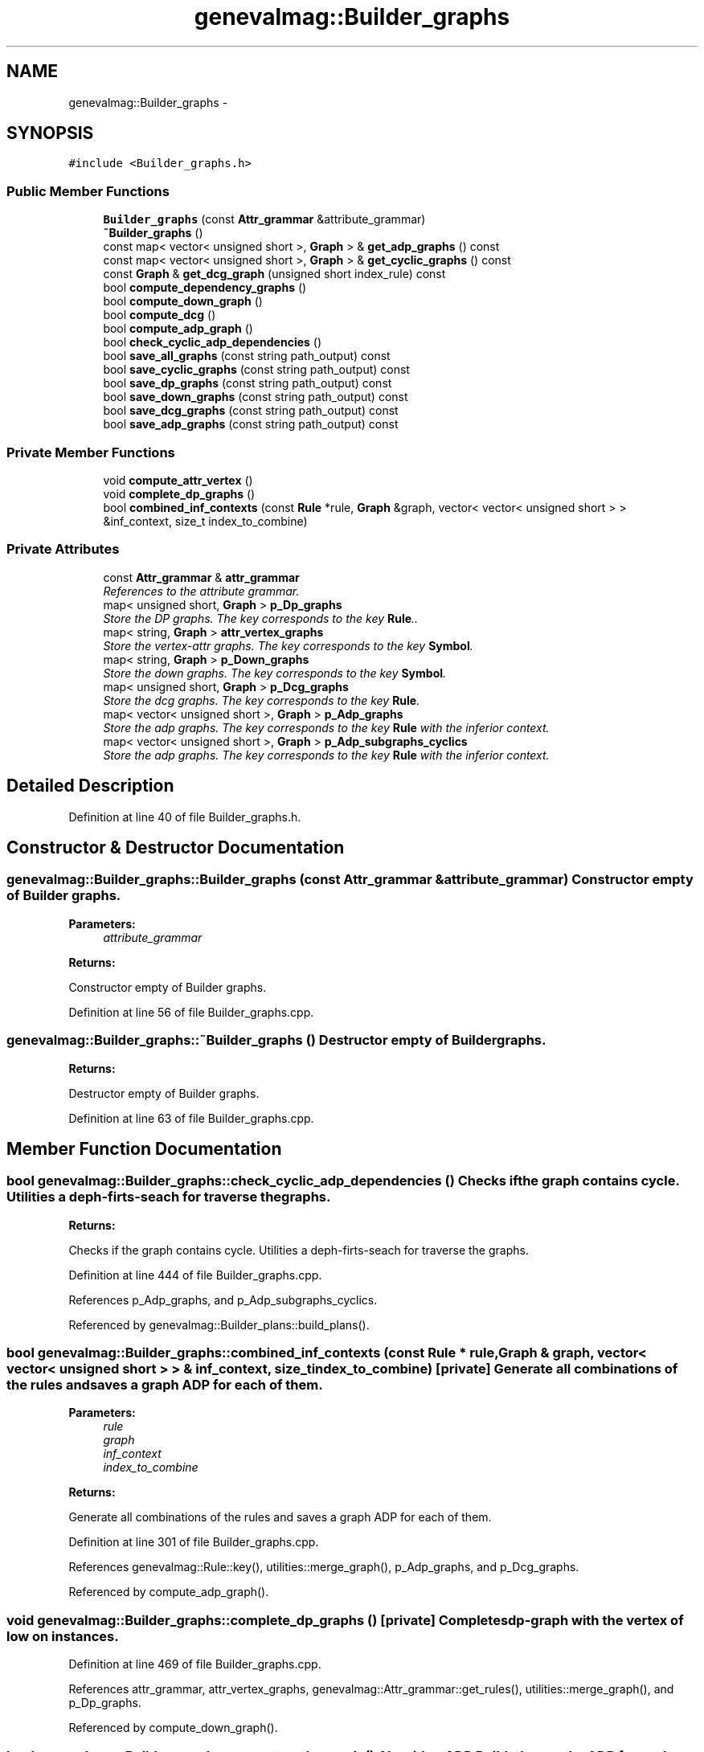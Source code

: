 .TH "genevalmag::Builder_graphs" 3 "4 Sep 2010" "Version 1.0" "maggen" \" -*- nroff -*-
.ad l
.nh
.SH NAME
genevalmag::Builder_graphs \- 
.SH SYNOPSIS
.br
.PP
.PP
\fC#include <Builder_graphs.h>\fP
.SS "Public Member Functions"

.in +1c
.ti -1c
.RI "\fBBuilder_graphs\fP (const \fBAttr_grammar\fP &attribute_grammar)"
.br
.ti -1c
.RI "\fB~Builder_graphs\fP ()"
.br
.ti -1c
.RI "const map< vector< unsigned short >, \fBGraph\fP > & \fBget_adp_graphs\fP () const "
.br
.ti -1c
.RI "const map< vector< unsigned short >, \fBGraph\fP > & \fBget_cyclic_graphs\fP () const "
.br
.ti -1c
.RI "const \fBGraph\fP & \fBget_dcg_graph\fP (unsigned short index_rule) const "
.br
.ti -1c
.RI "bool \fBcompute_dependency_graphs\fP ()"
.br
.ti -1c
.RI "bool \fBcompute_down_graph\fP ()"
.br
.ti -1c
.RI "bool \fBcompute_dcg\fP ()"
.br
.ti -1c
.RI "bool \fBcompute_adp_graph\fP ()"
.br
.ti -1c
.RI "bool \fBcheck_cyclic_adp_dependencies\fP ()"
.br
.ti -1c
.RI "bool \fBsave_all_graphs\fP (const string path_output) const "
.br
.ti -1c
.RI "bool \fBsave_cyclic_graphs\fP (const string path_output) const "
.br
.ti -1c
.RI "bool \fBsave_dp_graphs\fP (const string path_output) const "
.br
.ti -1c
.RI "bool \fBsave_down_graphs\fP (const string path_output) const "
.br
.ti -1c
.RI "bool \fBsave_dcg_graphs\fP (const string path_output) const "
.br
.ti -1c
.RI "bool \fBsave_adp_graphs\fP (const string path_output) const "
.br
.in -1c
.SS "Private Member Functions"

.in +1c
.ti -1c
.RI "void \fBcompute_attr_vertex\fP ()"
.br
.ti -1c
.RI "void \fBcomplete_dp_graphs\fP ()"
.br
.ti -1c
.RI "bool \fBcombined_inf_contexts\fP (const \fBRule\fP *rule, \fBGraph\fP &graph, vector< vector< unsigned short > > &inf_context, size_t index_to_combine)"
.br
.in -1c
.SS "Private Attributes"

.in +1c
.ti -1c
.RI "const \fBAttr_grammar\fP & \fBattr_grammar\fP"
.br
.RI "\fIReferences to the attribute grammar. \fP"
.ti -1c
.RI "map< unsigned short, \fBGraph\fP > \fBp_Dp_graphs\fP"
.br
.RI "\fIStore the DP graphs. The key corresponds to the key \fBRule\fP.. \fP"
.ti -1c
.RI "map< string, \fBGraph\fP > \fBattr_vertex_graphs\fP"
.br
.RI "\fIStore the vertex-attr graphs. The key corresponds to the key \fBSymbol\fP. \fP"
.ti -1c
.RI "map< string, \fBGraph\fP > \fBp_Down_graphs\fP"
.br
.RI "\fIStore the down graphs. The key corresponds to the key \fBSymbol\fP. \fP"
.ti -1c
.RI "map< unsigned short, \fBGraph\fP > \fBp_Dcg_graphs\fP"
.br
.RI "\fIStore the dcg graphs. The key corresponds to the key \fBRule\fP. \fP"
.ti -1c
.RI "map< vector< unsigned short >, \fBGraph\fP > \fBp_Adp_graphs\fP"
.br
.RI "\fIStore the adp graphs. The key corresponds to the key \fBRule\fP with the inferior context. \fP"
.ti -1c
.RI "map< vector< unsigned short >, \fBGraph\fP > \fBp_Adp_subgraphs_cyclics\fP"
.br
.RI "\fIStore the adp graphs. The key corresponds to the key \fBRule\fP with the inferior context. \fP"
.in -1c
.SH "Detailed Description"
.PP 
Definition at line 40 of file Builder_graphs.h.
.SH "Constructor & Destructor Documentation"
.PP 
.SS "genevalmag::Builder_graphs::Builder_graphs (const \fBAttr_grammar\fP & attribute_grammar)"Constructor empty of Builder graphs. 
.PP
\fBParameters:\fP
.RS 4
\fIattribute_grammar\fP 
.RE
.PP
\fBReturns:\fP
.RS 4
.RE
.PP
Constructor empty of Builder graphs. 
.PP
Definition at line 56 of file Builder_graphs.cpp.
.SS "genevalmag::Builder_graphs::~Builder_graphs ()"Destructor empty of Builder graphs. 
.PP
\fBReturns:\fP
.RS 4

.RE
.PP
Destructor empty of Builder graphs. 
.PP
Definition at line 63 of file Builder_graphs.cpp.
.SH "Member Function Documentation"
.PP 
.SS "bool genevalmag::Builder_graphs::check_cyclic_adp_dependencies ()"Checks if the graph contains cycle. Utilities a deph-firts-seach for traverse the graphs. 
.PP
\fBReturns:\fP
.RS 4

.RE
.PP
Checks if the graph contains cycle. Utilities a deph-firts-seach for traverse the graphs. 
.PP
Definition at line 444 of file Builder_graphs.cpp.
.PP
References p_Adp_graphs, and p_Adp_subgraphs_cyclics.
.PP
Referenced by genevalmag::Builder_plans::build_plans().
.SS "bool genevalmag::Builder_graphs::combined_inf_contexts (const \fBRule\fP * rule, \fBGraph\fP & graph, vector< vector< unsigned short > > & inf_context, size_t index_to_combine)\fC [private]\fP"Generate all combinations of the rules and saves a graph ADP for each of them. 
.PP
\fBParameters:\fP
.RS 4
\fIrule\fP 
.br
\fIgraph\fP 
.br
\fIinf_context\fP 
.br
\fIindex_to_combine\fP 
.RE
.PP
\fBReturns:\fP
.RS 4
.RE
.PP
Generate all combinations of the rules and saves a graph ADP for each of them. 
.PP
Definition at line 301 of file Builder_graphs.cpp.
.PP
References genevalmag::Rule::key(), utilities::merge_graph(), p_Adp_graphs, and p_Dcg_graphs.
.PP
Referenced by compute_adp_graph().
.SS "void genevalmag::Builder_graphs::complete_dp_graphs ()\fC [private]\fP"Completes dp-graph with the vertex of low on instances. 
.PP
Definition at line 469 of file Builder_graphs.cpp.
.PP
References attr_grammar, attr_vertex_graphs, genevalmag::Attr_grammar::get_rules(), utilities::merge_graph(), and p_Dp_graphs.
.PP
Referenced by compute_down_graph().
.SS "bool genevalmag::Builder_graphs::compute_adp_graph ()"Algorithm ADP Builds the graphs ADP for each rule of the grammar. Ex: ADP(1): (1) E:= E + T. graph G: DP(1) U Dcg E (J1..JN) U Dcg T (K1..KM) Where Ji y ki are rule with left-symbol E and T respectly. 
.PP
\fBReturns:\fP
.RS 4

.RE
.PP
Algorithm ADP Builds the graphs ADP for each rule of the grammar. Ex: ADP(1): (1) E:= E + T. graph G: DP(1) U Dcg E (J1..JN) U Dcg T (K1..KM) Where Ji y ki are rule with left-symbol E and T respectly. 
.PP
Definition at line 360 of file Builder_graphs.cpp.
.PP
References attr_grammar, combined_inf_contexts(), genevalmag::current_rule, genevalmag::Rule::get_non_terminals_right_side(), genevalmag::Attr_grammar::get_rules(), genevalmag::Attr_grammar::get_rules_with_left_symbol(), and p_Dp_graphs.
.PP
Referenced by genevalmag::Builder_plans::generate_graphs().
.SS "void genevalmag::Builder_graphs::compute_attr_vertex ()\fC [private]\fP"Builds a graph for each symbol of the grammar with all atributes. The graph only has vertexs. It hasn't edges. Ex: \fBSymbol\fP E ; attributes: s,i graph: vertex: E.s, E.i 
.PP
Definition at line 155 of file Builder_graphs.cpp.
.PP
References attr_grammar, attr_vertex_graphs, genevalmag::Attr_grammar::get_non_terminal_symbols(), p_Dp_graphs, utilities::return_vertex(), genevalmag::Expr_instance::set_attr(), genevalmag::Expr_instance::set_num(), and genevalmag::Expr_instance::set_symb().
.PP
Referenced by compute_down_graph().
.SS "bool genevalmag::Builder_graphs::compute_dcg ()"Algorithm DCG Builds the graph Dcg for each rule of the grammar. Ex: Dcg E(1) : (1) E:= E + T. graph G: DP(1) U Down(E) U Down(T) Project(G,{attributes of E}) 
.PP
\fBReturns:\fP
.RS 4

.RE
.PP
Algorithm DCG Builds the graph Dcg for each rule of the grammar. Ex: Dcg E(1) : (1) E:= E + T. graph G: DP(1) U Down(E) U Down(T) Project(G,{attributes of E}) 
.PP
Definition at line 262 of file Builder_graphs.cpp.
.PP
References attr_grammar, genevalmag::current_rule, genevalmag::Rule::get_left_symbol(), genevalmag::Rule::get_non_terminals_right_side(), genevalmag::Attr_grammar::get_rules(), genevalmag::Rule::key(), utilities::merge_graph(), p_Dcg_graphs, p_Down_graphs, p_Dp_graphs, and utilities::project_graph().
.PP
Referenced by genevalmag::Builder_plans::generate_graphs().
.SS "bool genevalmag::Builder_graphs::compute_dependency_graphs ()"Algorithm DP Builds a graph dp for each rule of the grammar. Ex: E:= E + T graph: vertex: E,T Edges: E --> E T---> E 
.PP
\fBReturns:\fP
.RS 4

.RE
.PP
Algorithm DP Builds a graph dp for each rule of the grammar. Ex: E:= E + T graph: vertex: E,T Edges: E --> E T---> E 
.PP
Definition at line 99 of file Builder_graphs.cpp.
.PP
References attr_grammar, genevalmag::Rule::get_eqs(), genevalmag::Attr_grammar::get_rules(), genevalmag::Rule::key(), p_Dp_graphs, and utilities::return_vertex().
.PP
Referenced by genevalmag::Builder_plans::generate_graphs().
.SS "bool genevalmag::Builder_graphs::compute_down_graph ()"Algorithm Down Builds the graphs down for each symbol of the grammar. Ex: Down(E) : (1) E:= E + T. graph G: DP(1) U Down(E) U Down(T) Project(G,{attributes of E}) 
.PP
\fBReturns:\fP
.RS 4

.RE
.PP
Algorithm Down Builds the graphs down for each symbol of the grammar. Ex: Down(E) : (1) E:= E + T. graph G: DP(1) U Down(E) U Down(T) Project(G,{attributes of E}) 
.PP
Definition at line 201 of file Builder_graphs.cpp.
.PP
References attr_grammar, attr_vertex_graphs, complete_dp_graphs(), compute_attr_vertex(), genevalmag::current_rule, genevalmag::Rule::get_left_symbol(), genevalmag::Rule::get_non_terminals_right_side(), genevalmag::Attr_grammar::get_rules(), genevalmag::Symbol::key(), utilities::merge_graph(), p_Down_graphs, p_Dp_graphs, and utilities::project_graph().
.PP
Referenced by genevalmag::Builder_plans::generate_graphs().
.SS "const map< vector< unsigned short >, \fBGraph\fP > & genevalmag::Builder_graphs::get_adp_graphs () const"Returns the map with all ADP graphs creates. 
.PP
\fBReturns:\fP
.RS 4

.RE
.PP
Returns the map with all ADP graphs creates. 
.PP
Definition at line 70 of file Builder_graphs.cpp.
.PP
References p_Adp_graphs.
.PP
Referenced by genevalmag::Builder_plans::generate_plans().
.SS "const map< vector< unsigned short >, \fBGraph\fP > & genevalmag::Builder_graphs::get_cyclic_graphs () const"Returns the map with all ADP with cycle graphs creates. 
.PP
\fBReturns:\fP
.RS 4

.RE
.PP
Returns the map with all ADP graphs creates. 
.PP
Definition at line 78 of file Builder_graphs.cpp.
.PP
References p_Adp_subgraphs_cyclics.
.SS "const \fBGraph\fP & genevalmag::Builder_graphs::get_dcg_graph (unsigned short index_rule) const"Returns the down graph of the symbol. 
.PP
\fBParameters:\fP
.RS 4
\fIindex_rule\fP 
.RE
.PP
\fBReturns:\fP
.RS 4
.RE
.PP
Returns the down graph of the symbol. 
.PP
Definition at line 86 of file Builder_graphs.cpp.
.PP
References p_Dcg_graphs.
.PP
Referenced by genevalmag::Builder_plans::generate_plans().
.SS "bool genevalmag::Builder_graphs::save_adp_graphs (const string path_output) const"Saves all adp-graphs generates 
.PP
\fBParameters:\fP
.RS 4
\fIpath_output\fP 
.RE
.PP
\fBReturns:\fP
.RS 4
.RE
.PP
Saves all adp-graphs generates. 
.PP
Definition at line 570 of file Builder_graphs.cpp.
.PP
References attr_grammar, utilities::clean_output_folder(), utilities::cleaning_tabs(), genevalmag::FILE_ADP_GRAPH(), utilities::generate_names_instance(), genevalmag::Attr_grammar::get_rules(), p_Adp_graphs, genevalmag::PATH_OUTPUT_ADP(), utilities::print_graph(), genevalmag::Rule::to_string_not_eqs(), and utilities::write_inf_context().
.PP
Referenced by save_all_graphs().
.SS "bool genevalmag::Builder_graphs::save_all_graphs (const string path_output) const"Saves all graphs generates: DP, Down, DCG and ADP. 
.PP
\fBParameters:\fP
.RS 4
\fIpath_output\fP 
.RE
.PP
\fBReturns:\fP
.RS 4
.RE
.PP
Saves all graphs generates: DP, Down, DCG and ADP. 
.PP
Definition at line 602 of file Builder_graphs.cpp.
.PP
References utilities::clean_output_folder(), genevalmag::PATH_OUTPUT_GRAPHS(), save_adp_graphs(), save_dcg_graphs(), save_down_graphs(), and save_dp_graphs().
.PP
Referenced by genevalmag::Builder_plans::save_all_graphs().
.SS "bool genevalmag::Builder_graphs::save_cyclic_graphs (const string path_output) const"Saves all graphs graph cycles. 
.PP
\fBParameters:\fP
.RS 4
\fIpath_output\fP 
.RE
.PP
\fBReturns:\fP
.RS 4
.RE
.PP

.PP
Definition at line 620 of file Builder_graphs.cpp.
.PP
References attr_grammar, utilities::clean_output_folder(), utilities::cleaning_tabs(), genevalmag::FILE_ADP_SUBGRAPH_CYCLIC(), utilities::generate_names_instance(), genevalmag::Attr_grammar::get_rules(), p_Adp_subgraphs_cyclics, genevalmag::PATH_OUTPUT_CYCLIC(), genevalmag::PATH_OUTPUT_GRAPHS(), utilities::print_graph(), genevalmag::Rule::to_string_not_eqs(), and utilities::write_inf_context().
.PP
Referenced by genevalmag::Builder_plans::save_cyclic_graphs().
.SS "bool genevalmag::Builder_graphs::save_dcg_graphs (const string path_output) const"Saves all dcg-graphs generates 
.PP
\fBParameters:\fP
.RS 4
\fIpath_output\fP 
.RE
.PP
\fBReturns:\fP
.RS 4
.RE
.PP
Saves all dcg-graphs generates. 
.PP
Definition at line 540 of file Builder_graphs.cpp.
.PP
References attr_grammar, utilities::clean_output_folder(), utilities::cleaning_tabs(), genevalmag::current_rule, genevalmag::FILE_DCG_GRAPH(), utilities::generate_names_instance(), genevalmag::Rule::get_left_symbol(), genevalmag::Symbol::get_name(), genevalmag::Attr_grammar::get_rules(), p_Dcg_graphs, genevalmag::PATH_OUTPUT_DCG(), utilities::print_graph(), and genevalmag::Rule::to_string_not_eqs().
.PP
Referenced by save_all_graphs().
.SS "bool genevalmag::Builder_graphs::save_down_graphs (const string path_output) const"Saves all down-graphs generates 
.PP
\fBParameters:\fP
.RS 4
\fIpath_output\fP 
.RE
.PP
\fBReturns:\fP
.RS 4
.RE
.PP
Saves all down-graphs generates. 
.PP
Definition at line 514 of file Builder_graphs.cpp.
.PP
References utilities::clean_output_folder(), genevalmag::FILE_DOWN_GRAPH(), utilities::generate_names_attr(), p_Down_graphs, genevalmag::PATH_OUTPUT_DOWN(), and utilities::print_graph().
.PP
Referenced by save_all_graphs().
.SS "bool genevalmag::Builder_graphs::save_dp_graphs (const string path_output) const"Saves all dp-graphs generates 
.PP
\fBParameters:\fP
.RS 4
\fIpath_output\fP 
.RE
.PP
\fBReturns:\fP
.RS 4
.RE
.PP
Saves all dp-graphs generates 
.PP
Definition at line 486 of file Builder_graphs.cpp.
.PP
References attr_grammar, utilities::clean_output_folder(), utilities::cleaning_tabs(), genevalmag::current_rule, genevalmag::FILE_DP_GRAPH(), utilities::generate_names_instance(), genevalmag::Attr_grammar::get_rules(), p_Dp_graphs, genevalmag::PATH_OUTPUT_DP(), utilities::print_graph(), and genevalmag::Rule::to_string_not_eqs().
.PP
Referenced by save_all_graphs().
.SH "Member Data Documentation"
.PP 
.SS "\fBgenevalmag::Builder_graphs::attr_grammar\fP\fC [private]\fP"
.PP
References to the attribute grammar. 
.PP
Definition at line 47 of file Builder_graphs.h.
.PP
Referenced by complete_dp_graphs(), compute_adp_graph(), compute_attr_vertex(), compute_dcg(), compute_dependency_graphs(), compute_down_graph(), save_adp_graphs(), save_cyclic_graphs(), save_dcg_graphs(), and save_dp_graphs().
.SS "\fBgenevalmag::Builder_graphs::attr_vertex_graphs\fP\fC [private]\fP"
.PP
Store the vertex-attr graphs. The key corresponds to the key \fBSymbol\fP. 
.PP
Definition at line 58 of file Builder_graphs.h.
.PP
Referenced by complete_dp_graphs(), compute_attr_vertex(), and compute_down_graph().
.SS "\fBgenevalmag::Builder_graphs::p_Adp_graphs\fP\fC [private]\fP"
.PP
Store the adp graphs. The key corresponds to the key \fBRule\fP with the inferior context. 
.PP
Definition at line 74 of file Builder_graphs.h.
.PP
Referenced by check_cyclic_adp_dependencies(), combined_inf_contexts(), get_adp_graphs(), and save_adp_graphs().
.SS "\fBgenevalmag::Builder_graphs::p_Adp_subgraphs_cyclics\fP\fC [private]\fP"
.PP
Store the adp graphs. The key corresponds to the key \fBRule\fP with the inferior context. 
.PP
Definition at line 79 of file Builder_graphs.h.
.PP
Referenced by check_cyclic_adp_dependencies(), get_cyclic_graphs(), and save_cyclic_graphs().
.SS "\fBgenevalmag::Builder_graphs::p_Dcg_graphs\fP\fC [private]\fP"
.PP
Store the dcg graphs. The key corresponds to the key \fBRule\fP. 
.PP
Definition at line 69 of file Builder_graphs.h.
.PP
Referenced by combined_inf_contexts(), compute_dcg(), get_dcg_graph(), and save_dcg_graphs().
.SS "\fBgenevalmag::Builder_graphs::p_Down_graphs\fP\fC [private]\fP"
.PP
Store the down graphs. The key corresponds to the key \fBSymbol\fP. 
.PP
Definition at line 63 of file Builder_graphs.h.
.PP
Referenced by compute_dcg(), compute_down_graph(), and save_down_graphs().
.SS "\fBgenevalmag::Builder_graphs::p_Dp_graphs\fP\fC [private]\fP"
.PP
Store the DP graphs. The key corresponds to the key \fBRule\fP.. 
.PP
Definition at line 53 of file Builder_graphs.h.
.PP
Referenced by complete_dp_graphs(), compute_adp_graph(), compute_attr_vertex(), compute_dcg(), compute_dependency_graphs(), compute_down_graph(), and save_dp_graphs().

.SH "Author"
.PP 
Generated automatically by Doxygen for maggen from the source code.
